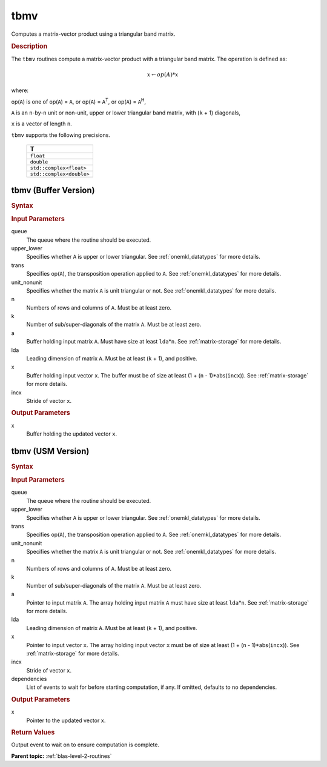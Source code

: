 .. _onemkl_blas_tbmv:

tbmv
====

Computes a matrix-vector product using a triangular band matrix.

.. _onemkl_blas_tbmv_description:

.. rubric:: Description

The ``tbmv`` routines compute a matrix-vector product with a triangular
band matrix. The operation is defined as:

.. math::

      x \leftarrow op(A)*x

where:

op(``A``) is one of op(``A``) = ``A``, or op(``A``) =
``A``\ :sup:`T`, or op(``A``) = ``A``\ :sup:`H`,

``A`` is an ``n``-by-``n`` unit or non-unit, upper or lower
triangular band matrix, with (``k`` + 1) diagonals,

``x`` is a vector of length ``n``.

``tbmv`` supports the following precisions.

   .. list-table:: 
      :header-rows: 1

      * -  T 
      * -  ``float`` 
      * -  ``double`` 
      * -  ``std::complex<float>`` 
      * -  ``std::complex<double>`` 

.. _onemkl_blas_tbmv_buffer:

tbmv (Buffer Version)
---------------------

.. rubric:: Syntax

.. cpp:function::  void oneapi::mkl::blas::column_major::tbmv(sycl::queue &queue, onemkl::uplo upper_lower, onemkl::transpose trans, onemkl::diag unit_nonunit, std::int64_t n, std::int64_t k, sycl::buffer<T,1> &a, std::int64_t lda, sycl::buffer<T,1> &x, std::int64_t incx)
.. cpp:function::  void oneapi::mkl::blas::row_major::tbmv(sycl::queue &queue, onemkl::uplo upper_lower, onemkl::transpose trans, onemkl::diag unit_nonunit, std::int64_t n, std::int64_t k, sycl::buffer<T,1> &a, std::int64_t lda, sycl::buffer<T,1> &x, std::int64_t incx)

.. container:: section

   .. rubric:: Input Parameters

   queue
      The queue where the routine should be executed.

   upper_lower
      Specifies whether ``A`` is upper or lower triangular. See :ref:`onemkl_datatypes` for more details.

   trans
      Specifies op(``A``), the transposition operation applied to ``A``. See :ref:`onemkl_datatypes` for more details.

   unit_nonunit
      Specifies whether the matrix ``A`` is unit triangular or not. See :ref:`onemkl_datatypes` for more details.

   n
      Numbers of rows and columns of ``A``. Must be at least zero.

   k
      Number of sub/super-diagonals of the matrix ``A``. Must be at
      least zero.

   a
      Buffer holding input matrix ``A``. Must have size at least
      ``lda``\ \*\ ``n``. See :ref:`matrix-storage` for
      more details.

   lda
      Leading dimension of matrix ``A``. Must be at least (``k`` + 1),
      and positive.

   x
      Buffer holding input vector ``x``. The buffer must be of size at
      least (1 + (``n`` - 1)*abs(``incx``)). See :ref:`matrix-storage` for
      more details.

   incx
      Stride of vector ``x``.

.. container:: section

   .. rubric:: Output Parameters

   x
      Buffer holding the updated vector ``x``.

.. _onemkl_blas_tbmv_usm:

tbmv (USM Version)
------------------

.. rubric:: Syntax

.. cpp:function::  sycl::event oneapi::mkl::blas::column_major::tbmv(sycl::queue &queue, onemkl::uplo upper_lower, onemkl::transpose trans, onemkl::diag unit_nonunit, std::int64_t n, std::int64_t k, const T *a, std::int64_t lda, T *x, std::int64_t incx, const sycl::vector_class<sycl::event> &dependencies = {})
.. cpp:function::  sycl::event oneapi::mkl::blas::row_major::tbmv(sycl::queue &queue, onemkl::uplo upper_lower, onemkl::transpose trans, onemkl::diag unit_nonunit, std::int64_t n, std::int64_t k, const T *a, std::int64_t lda, T *x, std::int64_t incx, const sycl::vector_class<sycl::event> &dependencies = {})

.. container:: section

   .. rubric:: Input Parameters

   queue
      The queue where the routine should be executed.

   upper_lower
      Specifies whether ``A`` is upper or lower triangular. See :ref:`onemkl_datatypes` for more details.

   trans
      Specifies op(``A``), the transposition operation applied to
      ``A``. See :ref:`onemkl_datatypes` for more details.

   unit_nonunit
      Specifies whether the matrix ``A`` is unit triangular or not. See :ref:`onemkl_datatypes` for more details.

   n
      Numbers of rows and columns of ``A``. Must be at least zero.

   k
      Number of sub/super-diagonals of the matrix ``A``. Must be at
      least zero.

   a
      Pointer to input matrix ``A``. The array holding input matrix
      ``A`` must have size at least ``lda``\ \*\ ``n``. See :ref:`matrix-storage` for
      more details.

   lda
      Leading dimension of matrix ``A``. Must be at least (``k`` +
      1), and positive.

   x
      Pointer to input vector ``x``. The array holding input vector
      ``x`` must be of size at least (1 + (``n`` - 1)*abs(``incx``)).
      See :ref:`matrix-storage` for
      more details.

   incx
      Stride of vector ``x``.

   dependencies
      List of events to wait for before starting computation, if any.
      If omitted, defaults to no dependencies.

.. container:: section

   .. rubric:: Output Parameters

   x
      Pointer to the updated vector ``x``.

.. container:: section

   .. rubric:: Return Values

   Output event to wait on to ensure computation is complete.

   **Parent topic:** :ref:`blas-level-2-routines`
